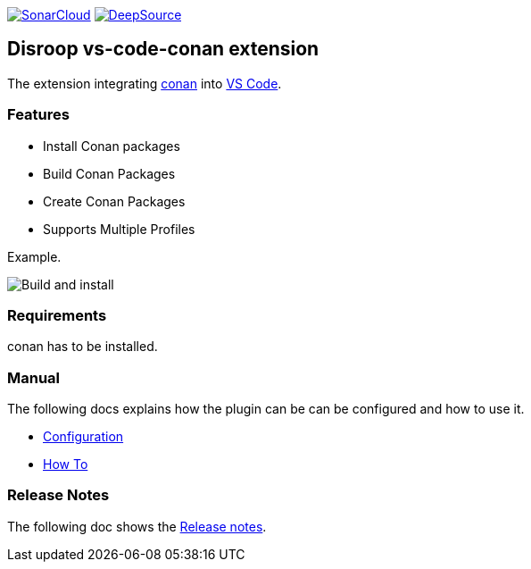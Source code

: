 
image:https://sonarcloud.io/images/project_badges/sonarcloud-white.svg[SonarCloud, link=https://sonarcloud.io/dashboard?id=disroop_vs-code-conan]
image:https://static.deepsource.io/deepsource-badge-light.svg[DeepSource, link=https://deepsource.io/gh/disroop/vs-code-conan?ref=repository-badge]

== Disroop vs-code-conan extension

The extension integrating https://conan.io/[conan] into https://code.visualstudio.com/[VS Code].

=== Features

- Install Conan packages
- Build Conan Packages
- Create Conan Packages
- Supports Multiple Profiles

Example.

image:docs/images/installbuild.gif[Build and install]

=== Requirements

conan has to be installed.

=== Manual

The following docs explains how the plugin can be can be configured and how to use it.

 - link:docs/configure.adoc[Configuration]
 - link:docs/howto.adoc[How To]

=== Release Notes

The following doc shows the link:docs/release-notes.adoc[Release notes].

